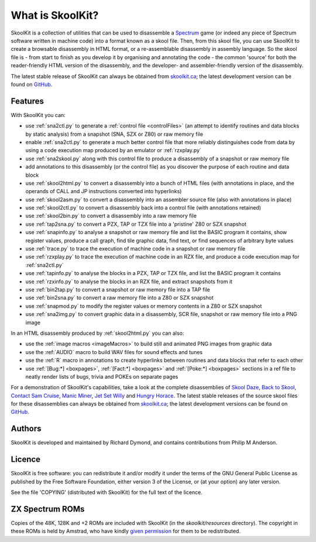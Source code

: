 What is SkoolKit?
=================
SkoolKit is a collection of utilities that can be used to disassemble a
Spectrum_ game (or indeed any piece of Spectrum software written in machine
code) into a format known as a skool file. Then, from this skool file, you can
use SkoolKit to create a browsable disassembly in HTML format, or a
re-assemblable disassembly in assembly language. So the skool file is - from
start to finish as you develop it by organising and annotating the code - the
common 'source' for both the reader-friendly HTML version of the disassembly,
and the developer- and assembler-friendly version of the disassembly.

.. _Spectrum: https://en.wikipedia.org/wiki/ZX_Spectrum

The latest stable release of SkoolKit can always be obtained from
`skoolkit.ca`_; the latest development version can be found on GitHub_.

.. _skoolkit.ca: https://skoolkit.ca
.. _GitHub: https://github.com/skoolkid/

Features
--------
With SkoolKit you can:

* use :ref:`sna2ctl.py` to generate a :ref:`control file <controlFiles>` (an
  attempt to identify routines and data blocks by static analysis) from a
  snapshot (SNA, SZX or Z80) or raw memory file
* enable :ref:`sna2ctl.py` to generate a much better control file that more
  reliably distinguishes code from data by using a code execution map produced
  by an emulator or :ref:`rzxplay.py`
* use :ref:`sna2skool.py` along with this control file to produce a disassembly
  of a snapshot or raw memory file
* add annotations to this disassembly (or the control file) as you discover the
  purpose of each routine and data block
* use :ref:`skool2html.py` to convert a disassembly into a bunch of HTML files
  (with annotations in place, and the operands of CALL and JP instructions
  converted into hyperlinks)
* use :ref:`skool2asm.py` to convert a disassembly into an assembler source
  file (also with annotations in place)
* use :ref:`skool2ctl.py` to convert a disassembly back into a control file
  (with annotations retained)
* use :ref:`skool2bin.py` to convert a disassembly into a raw memory file
* use :ref:`tap2sna.py` to convert a PZX, TAP or TZX file into a 'pristine' Z80
  or SZX snapshot
* use :ref:`snapinfo.py` to analyse a snapshot or raw memory file and list the
  BASIC program it contains, show register values, produce a call graph, find
  tile graphic data, find text, or find sequences of arbitrary byte values
* use :ref:`trace.py` to trace the execution of machine code in a snapshot or
  raw memory file
* use :ref:`rzxplay.py` to trace the execution of machine code in an RZX file,
  and produce a code execution map for :ref:`sna2ctl.py`
* use :ref:`tapinfo.py` to analyse the blocks in a PZX, TAP or TZX file, and
  list the BASIC program it contains
* use :ref:`rzxinfo.py` to analyse the blocks in an RZX file, and extract
  snapshots from it
* use :ref:`bin2tap.py` to convert a snapshot or raw memory file into a TAP
  file
* use :ref:`bin2sna.py` to convert a raw memory file into a Z80 or SZX snapshot
* use :ref:`snapmod.py` to modify the register values or memory contents in a
  Z80 or SZX snapshot
* use :ref:`sna2img.py` to convert graphic data in a disassembly, SCR file,
  snapshot or raw memory file into a PNG image

In an HTML disassembly produced by :ref:`skool2html.py` you can also:

* use the :ref:`image macros <imageMacros>` to build still and animated PNG
  images from graphic data
* use the :ref:`AUDIO` macro to build WAV files for sound effects and tunes
* use the :ref:`R` macro in annotations to create hyperlinks between routines
  and data blocks that refer to each other
* use :ref:`[Bug:*] <boxpages>`, :ref:`[Fact:*] <boxpages>` and
  :ref:`[Poke:*] <boxpages>` sections in a ref file to neatly render lists of
  bugs, trivia and POKEs on separate pages

For a demonstration of SkoolKit's capabilities, take a look at the complete
disassemblies of `Skool Daze`_, `Back to Skool`_, `Contact Sam Cruise`_,
`Manic Miner`_, `Jet Set Willy`_ and `Hungry Horace`_. The latest stable
releases of the source skool files for these disassemblies can always be
obtained from `skoolkit.ca`_; the latest development versions can be found on
GitHub_.

.. _Skool Daze: https://skoolkit.ca/disassemblies/skool_daze/
.. _Back to Skool: https://skoolkit.ca/disassemblies/back_to_skool/
.. _Contact Sam Cruise: https://skoolkit.ca/disassemblies/contact_sam_cruise/
.. _Manic Miner: https://skoolkit.ca/disassemblies/manic_miner/
.. _Jet Set Willy: https://skoolkit.ca/disassemblies/jet_set_willy/
.. _Hungry Horace: https://skoolkit.ca/disassemblies/hungry_horace/

Authors
-------
SkoolKit is developed and maintained by Richard Dymond, and contains
contributions from Philip M Anderson.

Licence
-------
SkoolKit is free software: you can redistribute it and/or modify it under the
terms of the GNU General Public License as published by the Free Software
Foundation, either version 3 of the License, or (at your option) any later
version.

See the file 'COPYING' (distributed with SkoolKit) for the full text of the
licence.

ZX Spectrum ROMs
----------------
Copies of the 48K, 128K and +2 ROMs are included with SkoolKit (in the
`skoolkit/resources` directory). The copyright in these ROMs is held by
Amstrad, who have kindly `given permission`_ for them to be redistributed.

.. _given permission: https://groups.google.com/g/comp.sys.amstrad.8bit/c/HtpBU2Bzv_U/m/HhNDSU3MksAJ
